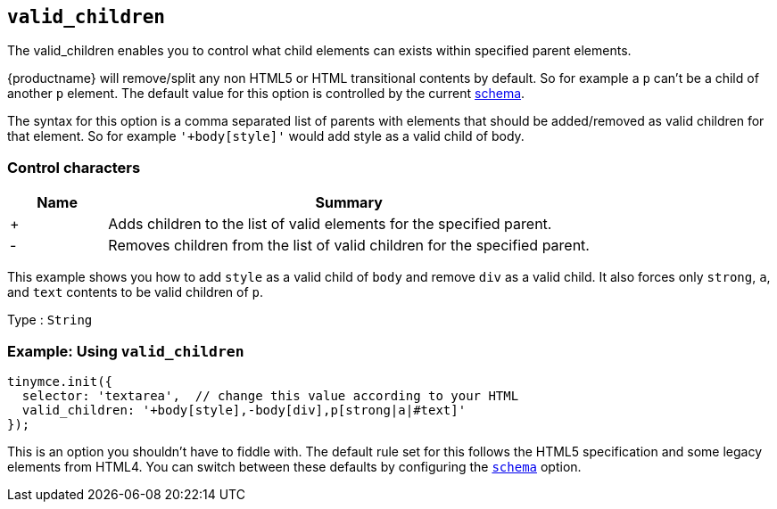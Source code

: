 [[valid_children]]
== `+valid_children+`

The valid_children enables you to control what child elements can exists within specified parent elements.

{productname} will remove/split any non HTML5 or HTML transitional contents by default. So for example a `+p+` can't be a child of another `+p+` element. The default value for this option is controlled by the current xref:content-filtering.adoc#schema[schema].

The syntax for this option is a comma separated list of parents with elements that should be added/removed as valid children for that element. So for example `+'+body[style]'+` would add style as a valid child of body.

=== Control characters

[cols="1,5",options="header"]
|===
|Name |Summary
|+ |Adds children to the list of valid elements for the specified parent.
|- |Removes children from the list of valid children for the specified parent.
|===

This example shows you how to add `+style+` as a valid child of `+body+` and remove `+div+` as a valid child. It also forces only `+strong+`, `+a+`, and `+text+` contents to be valid children of `+p+`.

Type : `+String+`

=== Example: Using `+valid_children+`

[source,js]
----
tinymce.init({
  selector: 'textarea',  // change this value according to your HTML
  valid_children: '+body[style],-body[div],p[strong|a|#text]'
});
----

This is an option you shouldn't have to fiddle with. The default rule set for this follows the HTML5 specification and some legacy elements from HTML4. You can switch between these defaults by configuring the xref:content-filtering.adoc#schema[`+schema+`] option.
